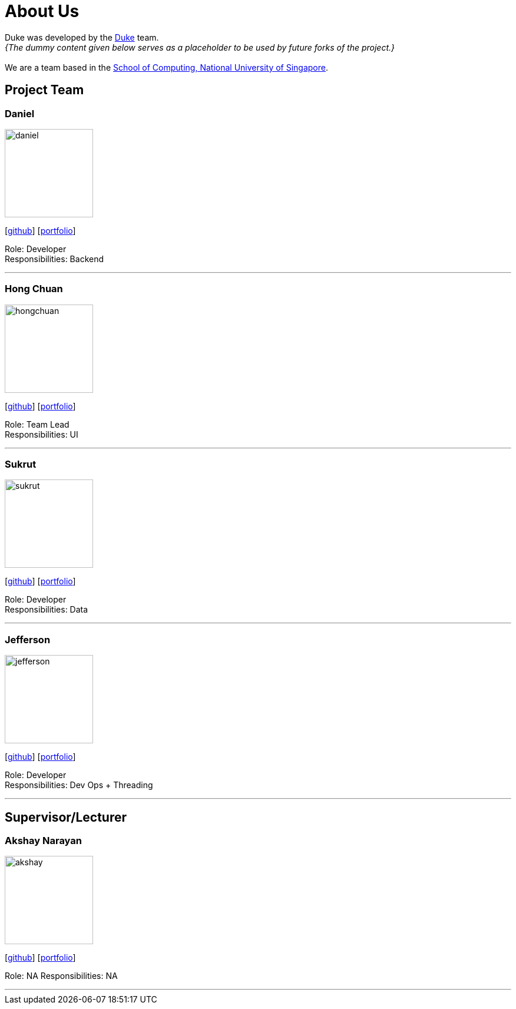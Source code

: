 = About Us
:site-section: AboutUs
:relfileprefix: team/
:imagesDir: images
:stylesDir: stylesheets

Duke was developed by the https://github.com/AY1920S1-CS2113T-W13-3/main[Duke] team. +
_{The dummy content given below serves as a placeholder to be used by future forks of the project.}_ +
{empty} +
We are a team based in the http://www.comp.nus.edu.sg[School of Computing, National University of Singapore].

== Project Team

=== Daniel
image::daniel.png[width="150", align="left"]
{empty}[https://github.com/Inno97[github]] [<<daniel#, portfolio>>]

Role: Developer +
Responsibilities: Backend

'''

=== Hong Chuan
image::hongchuan.png[width="150", align="left"]
{empty}[http://github.com/hongchuan97[github]] [<<hongchuan#, portfolio>>]

Role: Team Lead +
Responsibilities: UI

'''

=== Sukrut
image::sukrut.png[width="150", align="left"]
{empty}[http://github.com/Sukrut1881[github]] [<<sukrut#, portfolio>>]

Role: Developer +
Responsibilities: Data

'''

=== Jefferson
image::jefferson.png[width="150", align="left"]
{empty}[http://github.com/Jefferson111[github]] [<<jefferson#, portfolio>>]

Role: Developer +
Responsibilities: Dev Ops + Threading

'''

== Supervisor/Lecturer

=== Akshay Narayan
image::akshay.png[width="150", align="left"]
{empty}[http://github.com/okkhoy[github]] [<<akshay#, portfolio>>]

Role: NA
Responsibilities: NA

'''
